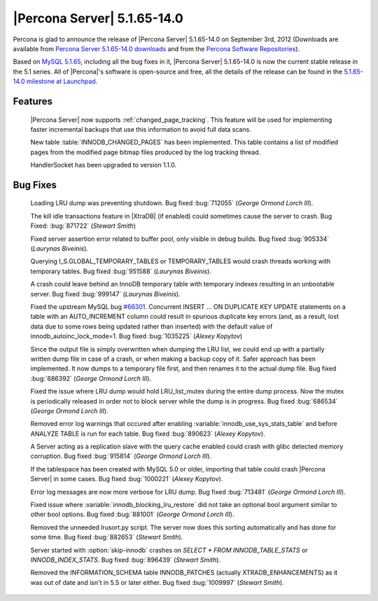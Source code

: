 .. rn:: 5.1.65-14.0

=============================
 |Percona Server| 5.1.65-14.0
=============================

Percona is glad to announce the release of |Percona Server| 5.1.65-14.0 on September 3rd, 2012 (Downloads are available from `Percona Server 5.1.65-14.0 downloads <http://www.percona.com/downloads/Percona-Server-5.1/Percona-Server-5.1.65-14.0/>`_ and from the `Percona Software Repositories <http://www.percona.com/docs/wiki/repositories:start>`_).

Based on `MySQL 5.1.65 <http://dev.mysql.com/doc/refman/5.1/en/news-5-1-65.html>`_, including all the bug fixes in it, |Percona Server| 5.1.65-14.0 is now the current stable release in the 5.1 series. All of |Percona|'s software is open-source and free, all the details of the release can be found in the `5.1.65-14.0 milestone at Launchpad <https://launchpad.net/percona-server/+milestone/5.1.65-14.0>`_.

Features
========
  
  |Percona Server| now supports :ref:`changed_page_tracking`. This feature will be used for implementing faster incremental backups that use this information to avoid full data scans.  

  New table :table:`INNODB_CHANGED_PAGES` has been implemented. This table contains a list of modified pages from the modified page bitmap files produced by the log tracking thread.

  HandlerSocket has been upgraded to version 1.1.0.
 
Bug Fixes
=========

 Loading LRU dump was preventing shutdown. Bug fixed :bug:`712055` (*George Ormond Lorch III*).

 The kill idle transactions feature in |XtraDB| (if enabled) could sometimes cause the server to crash. Bug Fixed: :bug:`871722` (*Stewart Smith*)

 Fixed server assertion error related to buffer pool, only visible in debug builds. Bug fixed :bug:`905334` (*Laurynas Biveinis*).
 
 Querying I_S.GLOBAL_TEMPORARY_TABLES or TEMPORARY_TABLES would crash threads working with temporary tables. Bug fixed :bug:`951588` (*Laurynas Biveinis*).

 A crash could leave behind an InnoDB temporary table with temporary indexes resulting in an unbootable server. Bug fixed :bug:`999147` (*Laurynas Biveinis*).

 Fixed the upstream MySQL bug `#66301 <http://bugs.mysql.com/bug.php?id=66301>`_. Concurrent INSERT ... ON DUPLICATE KEY UPDATE statements on a table with an AUTO_INCREMENT column could result in spurious duplicate key errors (and, as a result, lost data due to some rows being updated rather than inserted) with the default value of innodb_autoinc_lock_mode=1. Bug fixed :bug:`1035225` (*Alexey Kopytov*)

 Since the output file is simply overwritten when dumping the LRU list, we could end up with a partially written dump file in case of a crash, or when making a backup copy of it. Safer approach has been implemented. It now dumps to a temporary file first, and then renames it to the actual dump file. Bug fixed :bug:`686392` (*George Ormond Lorch III*).

 Fixed the issue where LRU dump would hold LRU_list_mutex during the entire dump process. Now the mutex is periodically released in order not to block server while the dump is in progress. Bug fixed :bug:`686534` (*George Ormond Lorch III*).

 Removed error log warnings that occured after enabling :variable:`innodb_use_sys_stats_table` and before ANALYZE TABLE is run for each table. Bug fixed :bug:`890623` (*Alexey Kopytov*).

 A Server acting as a replication slave with the query cache enabled could crash with glibc detected memory corruption. Bug fixed :bug:`915814` (*George Ormond Lorch III*). 

 If the tablespace has been created with MySQL 5.0 or older, importing that table could crash |Percona Server| in some cases. Bug fixed :bug:`1000221` (*Alexey Kopytov*).

 Error log messages are now more verbose for LRU dump. Bug fixed :bug:`713481` (*George Ormond Lorch III*). 

 Fixed issue where :variable:`innodb_blocking_lru_restore` did not take an optional bool argument similar to other bool options. Bug fixed :bug:`881001` (*George Ormond Lorch III*).

 Removed the unneeded lrusort.py script. The server now does this sorting automatically and has done for some time. Bug fixed :bug:`882653` (*Stewart Smith*).

 Server started with :option:`skip-innodb` crashes on `SELECT * FROM INNODB_TABLE_STATS` or `INNODB_INDEX_STATS`. Bug fixed :bug:`896439` (*Stewart Smith*).

 Removed the INFORMATION_SCHEMA table INNODB_PATCHES (actually XTRADB_ENHANCEMENTS) as it was out of date and isn't in 5.5 or later either. Bug fixed :bug:`1009997` (*Stewart Smith*).

